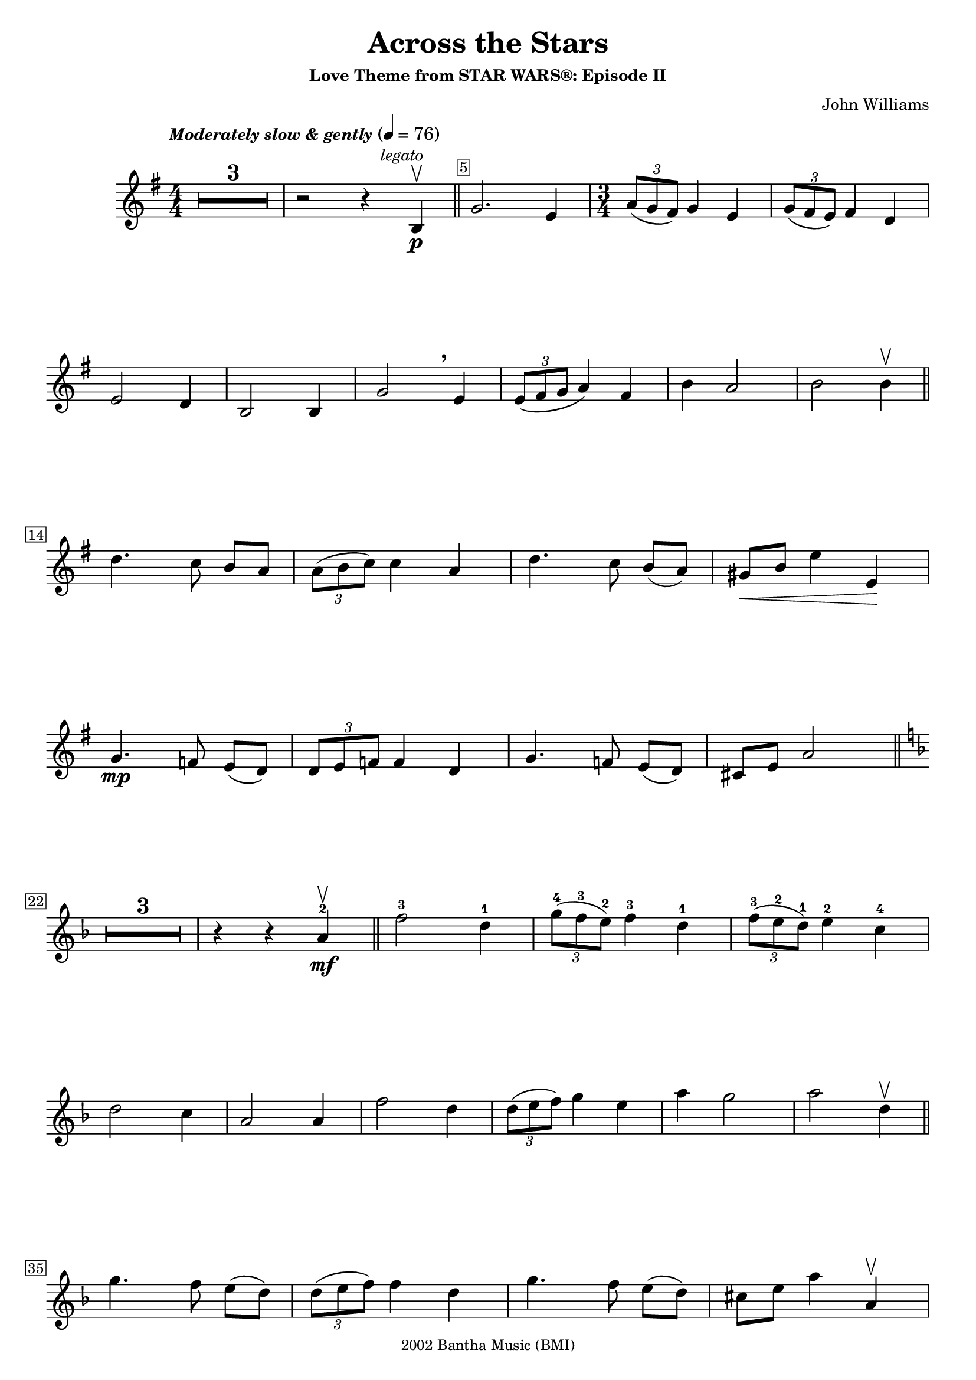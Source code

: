 \version "2.23.3"

\header {
  title = "Across the Stars"
  subtitle = \markup \small { "Love Theme from STAR WARS®: Episode II" }
  composer = \markup \small { "John Williams" }
  copyright =  \markup \tiny { 2002 Bantha Music (BMI) }
  tagline = \markup \tiny {
    Engraved at
    \simple #(strftime "%h %-d, %Y" (localtime (current-time)))
    with \with-url "http://lilypond.org/"
    \line { LilyPond }
  }
}


\score {
  \new Voice \relative c'' {
    \key g \major
    \numericTimeSignature
    \compressEmptyMeasures
    \override MultiMeasureRest.expand-limit = #1
    \override Score.MetronomeMark.padding = #5
    \tempo \markup \small { \italic"Moderately slow & gently" } 4 = 76
    \time 4/4
    \override Score.BarNumber.stencil = #(make-stencil-boxer 0.1 0.25 ly:text-interface::print)
    \override BreathingSign.Y-offset = #3
    \override BreathingSign.text =
    \markup { \musicglyph "scripts.rcomma" }


    R1*3 | r2 r4 \mark \markup { \small \italic legato } b, \p \upbow \bar "||"
    \override Score.BarNumber.break-visibility = ##(#f #t #f)
    g'2. e4
    \set Score.barNumberVisibility = #(every-nth-bar-number-visible 22)
    \override Score.BarNumber.break-visibility = ##(#f #f #t)

    \time 3/4
    \tuplet 3/2 { a8(g fis) } g4 e |
    \tuplet 3/2 { g8( fis e) } fis4 d \break


    e2 d4 | b2 b4 | g'2 \breathe e4 | \tuplet 3/2 { e8( fis g } a4) fis4 | b4 a2 | b b4\upbow \bar "||"
    \set Score.barNumberVisibility = #(every-nth-bar-number-visible 14)
    \break

    d4. c8 b[ a] |  \tuplet 3/2 { a8( b c) } c4 a | d4. c8 b[( a)] |  gis\<[ b] e4 e,\! |
    \break


    g4. \mp f8 e[( d)] | \tuplet 3/2 { d e f} f4  d | g4. f8 e([ d]) | cis[ e] a2 \bar "||" \key f \major
    \break

    \set Score.barNumberVisibility = #(every-nth-bar-number-visible 22)
    R1*3/4*3 r4 r4 a4-2\mf \upbow \bar "||" f'2-3 d4-1 | \tuplet 3/2 { g8-4( f-3 e-2 ) } f4-3 d-1 | \tuplet 3/2 { f8-3( e-2 d-1)  } e4-2 c-4
    \break

    d2 c4 | a2 a4 | f'2 d4 | \tuplet 3/2 { d8([ e f]) } g4 e | a g2 | a d,4\upbow \bar "||"
    \break

    \set Score.barNumberVisibility = #(every-nth-bar-number-visible 35)

    g4. f8 e([ d]) | \tuplet 3/2 { d( e f) } f4 d | g4. f8 e([ d]) | cis[ e] a4 a,\upbow

    \break
    \pageTurn

    c4.-4 bes8-3 a-2[( g-1)] | \tuplet 3/2 { g( a bes) } bes4-3 g-1 | c4.-4 bes8-3 a-2[( g-1)] | fis8-4[ a-2] d4-1\< d-1 \upbow \!

    \break
    \set Score.barNumberVisibility = #(every-nth-bar-number-visible 43)
    \mark \markup { \small \bold Appassionato }
    bes'2-2 \f g4-4  \tuplet 3/2 { c8-3( bes-2 a-1)} bes4-2 g-2 | \tuplet 3/2 { bes8-4( a-3 g-2)} a4-3 f-1 | g2-2 f4-1
    \break

    d2-3 d4-1 | bes'2-2 g4-4 | \tuplet 3/2 { g8-4( a-1 bes-2)} c4-3  a-1 | d-4 c2-3 | d-4 \> d,4-3 \upbow \! |

    \break
    \set Score.barNumberVisibility = #(every-nth-bar-number-visible 52)

    \time 4/4
    ees4-4(\mf d) d-3( f,) | d'4( c) c( ees,) | b'-2( bes-1)  bes( <<
      cis)\stemUp \new CueVoice {
        \shiftOn
        \once \override Score.FootnoteItem.annotation-line = ##f
        \stemUp cis,^\footnote "" #'(0.1 . 0.1)
        \markup { \super "*" \italic \tiny "The cue notes represent a more challenging performance alternative." }-"*"
      }
    >>
    | \stemNeutral gis'( b,) g' r8 ees'8 |
    \break

    g4( fis) fis( a, ) | fis'( f) e( <<
      { f })
      \new CueVoice {
        \shiftOff
        \stemDown f,
      }
    >> | \stemNeutral
    e'( ees) ees( ees,) | ees4. _\markup { \smaller \italic"poco rit." } d8 d2
    \bar "||"
    \key g \minor
    \break
    \set Score.barNumberVisibility = #(every-nth-bar-number-visible 60)

    R1*3 |
    \override Score.BarNumber.break-visibility = ##(#f #t #f)
    \set Score.barNumberVisibility = #(every-nth-bar-number-visible 64)
    r2 r4 d4\upbow \mp \bar "||"
    \time 3/4 bes'2 g4 | \tuplet 3/2 { c8( bes a) } bes4 g |

    \break
    \tuplet 3/2 { bes8( a g) } a4 f | g2 f4 | d2 d4 | bes'2 g4 |

    \break
    \tuplet 3/2 { g8( a bes) } c4 a | g4 bes2 | fis4-2 d'2-3 | g,2.-3 | r4 r4 d4 \upbow

    \break
    bes'2 g4 | \tuplet 3/2 { c8( bes a) } bes4 g |
    \tuplet 3/2 { bes8(_\markup { \smaller \italic"rit. e dim." } a g) } a4 f' |
    \override Hairpin.shorten-pair = #'(0 . -2)

    \time 4/4 g,1\downbow \>( \bar "" s\upbow  |
    \override Hairpin.shorten-pair = #'(0 . -3) g)^\downbow \> \fermata \p \bar "" s\!
  }

}
